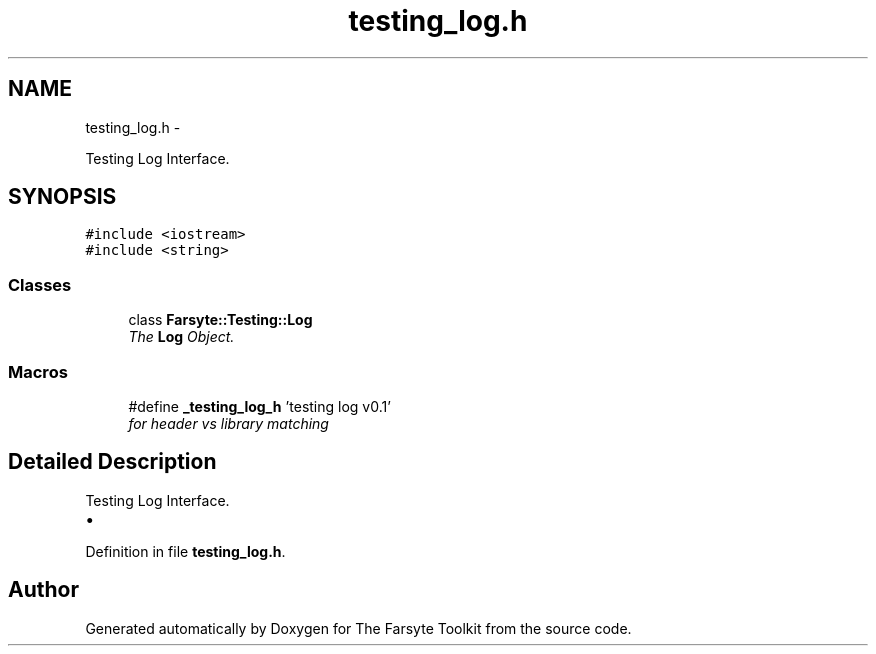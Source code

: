 .TH "testing_log.h" 3 "Mon Sep 22 2014" "The Farsyte Toolkit" \" -*- nroff -*-
.ad l
.nh
.SH NAME
testing_log.h \- 
.PP
Testing Log Interface\&.  

.SH SYNOPSIS
.br
.PP
\fC#include <iostream>\fP
.br
\fC#include <string>\fP
.br

.SS "Classes"

.in +1c
.ti -1c
.RI "class \fBFarsyte::Testing::Log\fP"
.br
.RI "\fIThe \fBLog\fP Object\&. \fP"
.in -1c
.SS "Macros"

.in +1c
.ti -1c
.RI "#define \fB_testing_log_h\fP   'testing log v0\&.1'"
.br
.RI "\fIfor header vs library matching \fP"
.in -1c
.SH "Detailed Description"
.PP 
Testing Log Interface\&. 


.IP "\(bu" 2

.PP

.PP
Definition in file \fBtesting_log\&.h\fP\&.
.SH "Author"
.PP 
Generated automatically by Doxygen for The Farsyte Toolkit from the source code\&.
